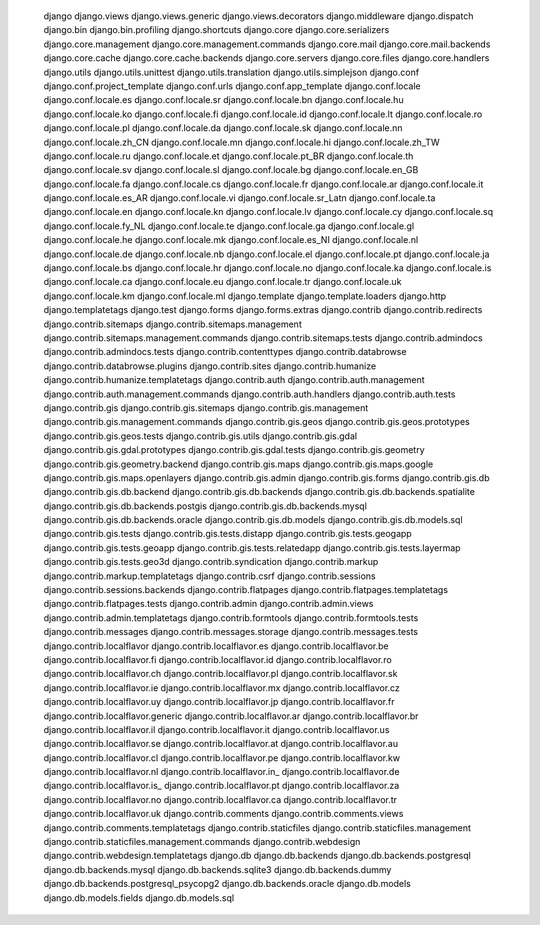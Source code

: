    django
    django.views
    django.views.generic
    django.views.decorators
    django.middleware
    django.dispatch
    django.bin
    django.bin.profiling
    django.shortcuts
    django.core
    django.core.serializers
    django.core.management
    django.core.management.commands
    django.core.mail
    django.core.mail.backends
    django.core.cache
    django.core.cache.backends
    django.core.servers
    django.core.files
    django.core.handlers
    django.utils
    django.utils.unittest
    django.utils.translation
    django.utils.simplejson
    django.conf
    django.conf.project_template
    django.conf.urls
    django.conf.app_template
    django.conf.locale
    django.conf.locale.es
    django.conf.locale.sr
    django.conf.locale.bn
    django.conf.locale.hu
    django.conf.locale.ko
    django.conf.locale.fi
    django.conf.locale.id
    django.conf.locale.lt
    django.conf.locale.ro
    django.conf.locale.pl
    django.conf.locale.da
    django.conf.locale.sk
    django.conf.locale.nn
    django.conf.locale.zh_CN
    django.conf.locale.mn
    django.conf.locale.hi
    django.conf.locale.zh_TW
    django.conf.locale.ru
    django.conf.locale.et
    django.conf.locale.pt_BR
    django.conf.locale.th
    django.conf.locale.sv
    django.conf.locale.sl
    django.conf.locale.bg
    django.conf.locale.en_GB
    django.conf.locale.fa
    django.conf.locale.cs
    django.conf.locale.fr
    django.conf.locale.ar
    django.conf.locale.it
    django.conf.locale.es_AR
    django.conf.locale.vi
    django.conf.locale.sr_Latn
    django.conf.locale.ta
    django.conf.locale.en
    django.conf.locale.kn
    django.conf.locale.lv
    django.conf.locale.cy
    django.conf.locale.sq
    django.conf.locale.fy_NL
    django.conf.locale.te
    django.conf.locale.ga
    django.conf.locale.gl
    django.conf.locale.he
    django.conf.locale.mk
    django.conf.locale.es_NI
    django.conf.locale.nl
    django.conf.locale.de
    django.conf.locale.nb
    django.conf.locale.el
    django.conf.locale.pt
    django.conf.locale.ja
    django.conf.locale.bs
    django.conf.locale.hr
    django.conf.locale.no
    django.conf.locale.ka
    django.conf.locale.is
    django.conf.locale.ca
    django.conf.locale.eu
    django.conf.locale.tr
    django.conf.locale.uk
    django.conf.locale.km
    django.conf.locale.ml
    django.template
    django.template.loaders
    django.http
    django.templatetags
    django.test
    django.forms
    django.forms.extras
    django.contrib
    django.contrib.redirects
    django.contrib.sitemaps
    django.contrib.sitemaps.management
    django.contrib.sitemaps.management.commands
    django.contrib.sitemaps.tests
    django.contrib.admindocs
    django.contrib.admindocs.tests
    django.contrib.contenttypes
    django.contrib.databrowse
    django.contrib.databrowse.plugins
    django.contrib.sites
    django.contrib.humanize
    django.contrib.humanize.templatetags
    django.contrib.auth
    django.contrib.auth.management
    django.contrib.auth.management.commands
    django.contrib.auth.handlers
    django.contrib.auth.tests
    django.contrib.gis
    django.contrib.gis.sitemaps
    django.contrib.gis.management
    django.contrib.gis.management.commands
    django.contrib.gis.geos
    django.contrib.gis.geos.prototypes
    django.contrib.gis.geos.tests
    django.contrib.gis.utils
    django.contrib.gis.gdal
    django.contrib.gis.gdal.prototypes
    django.contrib.gis.gdal.tests
    django.contrib.gis.geometry
    django.contrib.gis.geometry.backend
    django.contrib.gis.maps
    django.contrib.gis.maps.google
    django.contrib.gis.maps.openlayers
    django.contrib.gis.admin
    django.contrib.gis.forms
    django.contrib.gis.db
    django.contrib.gis.db.backend
    django.contrib.gis.db.backends
    django.contrib.gis.db.backends.spatialite
    django.contrib.gis.db.backends.postgis
    django.contrib.gis.db.backends.mysql
    django.contrib.gis.db.backends.oracle
    django.contrib.gis.db.models
    django.contrib.gis.db.models.sql
    django.contrib.gis.tests
    django.contrib.gis.tests.distapp
    django.contrib.gis.tests.geogapp
    django.contrib.gis.tests.geoapp
    django.contrib.gis.tests.relatedapp
    django.contrib.gis.tests.layermap
    django.contrib.gis.tests.geo3d
    django.contrib.syndication
    django.contrib.markup
    django.contrib.markup.templatetags
    django.contrib.csrf
    django.contrib.sessions
    django.contrib.sessions.backends
    django.contrib.flatpages
    django.contrib.flatpages.templatetags
    django.contrib.flatpages.tests
    django.contrib.admin
    django.contrib.admin.views
    django.contrib.admin.templatetags
    django.contrib.formtools
    django.contrib.formtools.tests
    django.contrib.messages
    django.contrib.messages.storage
    django.contrib.messages.tests
    django.contrib.localflavor
    django.contrib.localflavor.es
    django.contrib.localflavor.be
    django.contrib.localflavor.fi
    django.contrib.localflavor.id
    django.contrib.localflavor.ro
    django.contrib.localflavor.ch
    django.contrib.localflavor.pl
    django.contrib.localflavor.sk
    django.contrib.localflavor.ie
    django.contrib.localflavor.mx
    django.contrib.localflavor.cz
    django.contrib.localflavor.uy
    django.contrib.localflavor.jp
    django.contrib.localflavor.fr
    django.contrib.localflavor.generic
    django.contrib.localflavor.ar
    django.contrib.localflavor.br
    django.contrib.localflavor.il
    django.contrib.localflavor.it
    django.contrib.localflavor.us
    django.contrib.localflavor.se
    django.contrib.localflavor.at
    django.contrib.localflavor.au
    django.contrib.localflavor.cl
    django.contrib.localflavor.pe
    django.contrib.localflavor.kw
    django.contrib.localflavor.nl
    django.contrib.localflavor.in_
    django.contrib.localflavor.de
    django.contrib.localflavor.is_
    django.contrib.localflavor.pt
    django.contrib.localflavor.za
    django.contrib.localflavor.no
    django.contrib.localflavor.ca
    django.contrib.localflavor.tr
    django.contrib.localflavor.uk
    django.contrib.comments
    django.contrib.comments.views
    django.contrib.comments.templatetags
    django.contrib.staticfiles
    django.contrib.staticfiles.management
    django.contrib.staticfiles.management.commands
    django.contrib.webdesign
    django.contrib.webdesign.templatetags
    django.db
    django.db.backends
    django.db.backends.postgresql
    django.db.backends.mysql
    django.db.backends.sqlite3
    django.db.backends.dummy
    django.db.backends.postgresql_psycopg2
    django.db.backends.oracle
    django.db.models
    django.db.models.fields
    django.db.models.sql
